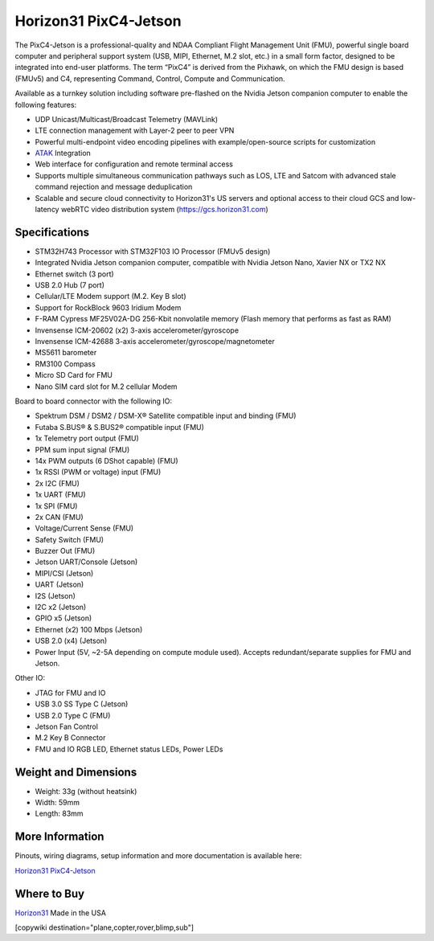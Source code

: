 .. _common-horizon31-pixc4-jetson:

=========================
Horizon31 PixC4-Jetson
=========================

.. image:: ../../../images/horizon31_pixc4-jetson.png

The PixC4-Jetson is a professional-quality and NDAA Compliant Flight Management Unit (FMU), powerful single board computer and peripheral support system (USB, MIPI, Ethernet, M.2 slot, etc.) in a small form factor, designed to be integrated into end-user platforms. The term “PixC4” is derived from the Pixhawk, on which the FMU design is based (FMUv5) and C4, representing Command, Control, Compute and Communication.

Available as a turnkey solution including software pre-flashed on the Nvidia Jetson companion computer to enable the following features:

- UDP Unicast/Multicast/Broadcast Telemetry (MAVLink)
- LTE connection management with Layer-2 peer to peer VPN
- Powerful multi-endpoint video encoding pipelines with example/open-source scripts for customization
- `ATAK <https://www.civtak.org/>`__ Integration
- Web interface for configuration and remote terminal access
- Supports multiple simultaneous communication pathways such as LOS, LTE and Satcom with advanced stale command rejection and message deduplication
- Scalable and secure cloud connectivity to Horizon31's US servers and optional access to their cloud GCS and low-latency webRTC video distribution system (https://gcs.horizon31.com)

.. image:: ../../../images/horizon31_pixc4_jetson_flow.png

Specifications
==============

- STM32H743 Processor with STM32F103 IO Processor (FMUv5 design)
- Integrated Nvidia Jetson companion computer, compatible with Nvidia Jetson Nano, Xavier NX or TX2 NX
- Ethernet switch (3 port)
- USB 2.0 Hub (7 port)
- Cellular/LTE Modem support (M.2. Key B slot)
- Support for RockBlock 9603 Iridium Modem
- F-RAM Cypress MF25V02A-DG 256-Kbit nonvolatile memory (Flash memory that performs as fast as RAM)
- Invensense ICM-20602 (x2) 3-axis accelerometer/gyroscope
- Invensense ICM-42688 3-axis accelerometer/gyroscope/magnetometer
- MS5611 barometer
- RM3100 Compass
- Micro SD Card for FMU
- Nano SIM card slot for M.2 cellular Modem

Board to board connector with the following IO: 

- Spektrum DSM / DSM2 / DSM-X® Satellite compatible input and binding (FMU)
- Futaba S.BUS® & S.BUS2® compatible input (FMU)
- 1x Telemetry port output (FMU)
- PPM sum input signal (FMU)
- 14x PWM outputs (6 DShot capable) (FMU)
- 1x RSSI (PWM or voltage) input (FMU)
- 2x I2C (FMU)
- 1x UART (FMU)
- 1x SPI (FMU)
- 2x CAN (FMU)
- Voltage/Current Sense (FMU)
- Safety Switch (FMU)
- Buzzer Out (FMU)
- Jetson UART/Console (Jetson)
- MIPI/CSI (Jetson)
- UART (Jetson)
- I2S (Jetson)
- I2C x2 (Jetson)
- GPIO x5 (Jetson)
- Ethernet (x2) 100 Mbps (Jetson)
- USB 2.0 (x4) (Jetson)
- Power Input (5V, ~2-5A depending on compute module used). Accepts redundant/separate supplies for FMU and Jetson.

Other IO:

- JTAG for FMU and IO
- USB 3.0 SS Type C (Jetson)
- USB 2.0 Type C (FMU)
- Jetson Fan Control
- M.2 Key B Connector
- FMU and IO RGB LED, Ethernet status LEDs, Power LEDs

Weight and Dimensions
=============================
- Weight: 33g (without heatsink)
- Width: 59mm 
- Length: 83mm

More Information
================

Pinouts, wiring diagrams, setup information and more documentation is available here:

`Horizon31 PixC4-Jetson <https://horizon31.com/product/pixc4-jetson/>`_

Where to Buy
============

`Horizon31 <https://horizon31.com/>`_  
Made in the USA  

[copywiki destination="plane,copter,rover,blimp,sub"]